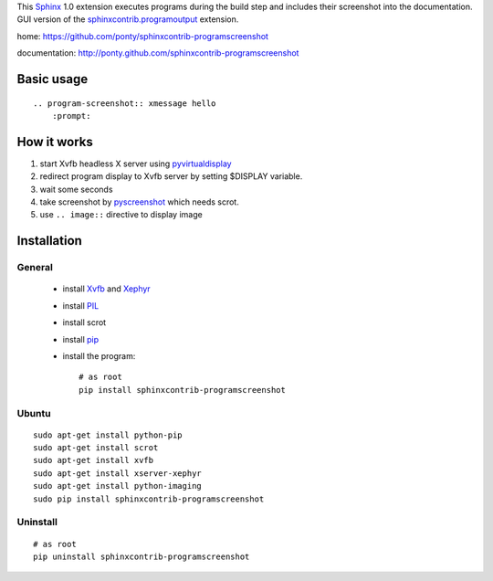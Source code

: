 This Sphinx_ 1.0 extension executes programs during the build step and
includes their screenshot into the documentation.
GUI version of the `sphinxcontrib.programoutput`_ extension.


home: https://github.com/ponty/sphinxcontrib-programscreenshot

documentation: http://ponty.github.com/sphinxcontrib-programscreenshot


Basic usage
============
::

    .. program-screenshot:: xmessage hello
        :prompt:

How it works
========================

#. start Xvfb headless X server using pyvirtualdisplay_
#. redirect program display to Xvfb server by setting $DISPLAY variable.
#. wait some seconds
#. take screenshot by pyscreenshot_ which needs scrot.
#. use ``.. image::`` directive to display image



Installation
============

General
--------

 * install Xvfb_ and Xephyr_
 * install PIL_
 * install scrot
 * install pip_
 * install the program::

    # as root
    pip install sphinxcontrib-programscreenshot

Ubuntu
----------
::

    sudo apt-get install python-pip
    sudo apt-get install scrot
    sudo apt-get install xvfb
    sudo apt-get install xserver-xephyr
    sudo apt-get install python-imaging
    sudo pip install sphinxcontrib-programscreenshot


Uninstall
----------
::

    # as root
    pip uninstall sphinxcontrib-programscreenshot


.. _Sphinx: http://sphinx.pocoo.org/latest
.. _`sphinxcontrib-ansi`: http://packages.python.org/sphinxcontrib-ansi
.. _`sphinx-contrib`: http://bitbucket.org/birkenfeld/sphinx-contrib
.. _setuptools: http://peak.telecommunity.com/DevCenter/EasyInstall
.. _pip: http://pip.openplans.org/
.. _Xvfb: http://en.wikipedia.org/wiki/Xvfb
.. _Xephyr: http://en.wikipedia.org/wiki/Xephyr
.. _PIL: http://www.pythonware.com/library/pil/
.. _pyscreenshot: https://github.com/ponty/pyscreenshot
.. _pyvirtualdisplay: https://github.com/ponty/PyVirtualDisplay
.. _`sphinxcontrib.programoutput`: http://packages.python.org/sphinxcontrib-programoutput/

